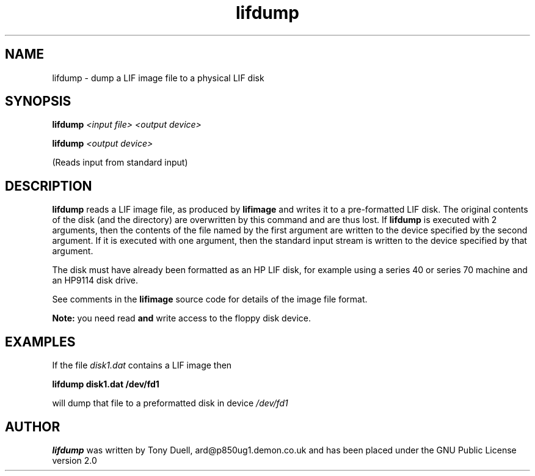 .TH lifdump 1 14-April-2018 "LIF Utilities" "LIF Utilities"
.SH NAME
lifdump \- dump a LIF image file to a physical LIF disk
.SH SYNOPSIS
.B lifdump
.I <input file> <output device>
.PP
.B lifdump
.I <output device>
.PP
(Reads input from standard input)
.SH DESCRIPTION
.B lifdump
reads a LIF image file, as produced by 
.B lifimage
and writes it to a pre-formatted LIF disk. The original contents of the 
disk (and the directory) are overwritten by this command and are thus 
lost. If 
.B lifdump
is executed with 2 arguments, then the contents of the file named by the 
first argument are written to the device specified by the second 
argument. If it is executed with one argument, then the standard input 
stream is written to the device specified by that argument.
.PP
The disk must have already been formatted as an HP LIF disk, for example 
using a series 40 or series 70 machine and an HP9114 disk drive.
.PP
See comments in the 
.B lifimage
source code for details of the image file format.
.PP
.B Note:
you need read
.B
and
write access to the floppy disk device.
.SH EXAMPLES
If the file
.I disk1.dat
contains a LIF image then
.PP
.B lifdump disk1.dat /dev/fd1
.PP
will dump that file to a preformatted disk in device
.I /dev/fd1
.SH AUTHOR
.B lifdump
was written by Tony Duell, ard@p850ug1.demon.co.uk and has been placed 
under the GNU Public License version 2.0
